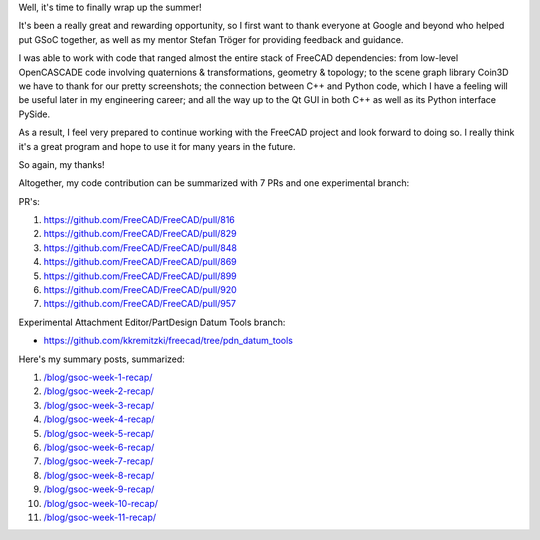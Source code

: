 .. title: GSoC Week 12: Final Work Product
.. slug: gsoc-week-12-final-work-product
.. date: 2017-08-27 12:50:18 UTC-05:00
.. tags: 
.. category: 
.. link: 
.. description: 
.. type: text

Well, it's time to finally wrap up the summer!

It's been a really great and rewarding opportunity, so I first want to thank everyone at Google and beyond who helped put GSoC together,
as well as my mentor Stefan Tröger for providing feedback and guidance.

I was able to work with code that ranged almost the entire stack of FreeCAD dependencies: from low-level OpenCASCADE code involving
quaternions & transformations, geometry & topology; to the scene graph library Coin3D we have to thank for our pretty screenshots;
the connection between C++ and Python code, which I have a feeling will be useful later in my engineering career; and all the way up to the
Qt GUI in both C++ as well as its Python interface PySide.

As a result, I feel very prepared to continue working with the FreeCAD project and look forward to doing so. I really think it's a great
program and hope to use it for many years in the future.

So again, my thanks!

Altogether, my code contribution can be summarized with 7 PRs and one experimental branch:

PR's:

1. https://github.com/FreeCAD/FreeCAD/pull/816
2. https://github.com/FreeCAD/FreeCAD/pull/829
3. https://github.com/FreeCAD/FreeCAD/pull/848
4. https://github.com/FreeCAD/FreeCAD/pull/869
5. https://github.com/FreeCAD/FreeCAD/pull/899
6. https://github.com/FreeCAD/FreeCAD/pull/920
7. https://github.com/FreeCAD/FreeCAD/pull/957

Experimental Attachment Editor/PartDesign Datum Tools branch:

- https://github.com/kkremitzki/freecad/tree/pdn_datum_tools

Here's my summary posts, summarized:

1. `</blog/gsoc-week-1-recap/>`_
2. `</blog/gsoc-week-2-recap/>`_
3. `</blog/gsoc-week-3-recap/>`_
4. `</blog/gsoc-week-4-recap/>`_
5. `</blog/gsoc-week-5-recap/>`_
6. `</blog/gsoc-week-6-recap/>`_
7. `</blog/gsoc-week-7-recap/>`_
8. `</blog/gsoc-week-8-recap/>`_
9. `</blog/gsoc-week-9-recap/>`_
10. `</blog/gsoc-week-10-recap/>`_
11. `</blog/gsoc-week-11-recap/>`_
